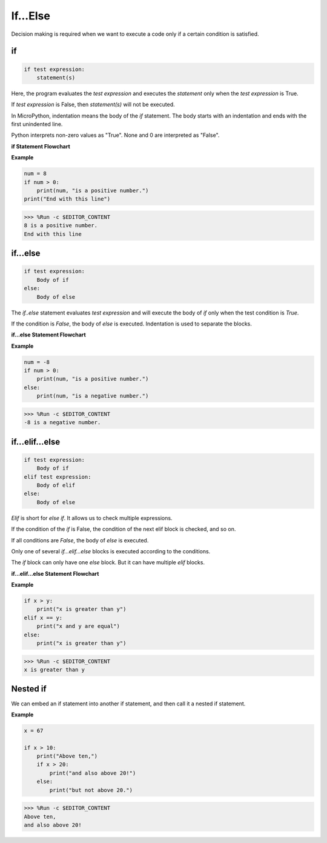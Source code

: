 If...Else
=============

Decision making is required when we want to execute a code only if a certain condition is satisfied.

if
--------------------
.. code-block:: python

    if test expression:
        statement(s)

Here, the program evaluates the `test expression` and executes the `statement` only when the `test expression` is True.

If `test expression` is False, then `statement(s)` will not be executed.

In MicroPython, indentation means the body of the `if` statement. The body starts with an indentation and ends with the first unindented line.

Python interprets non-zero values ​​as "True". None and 0 are interpreted as "False".

**if Statement Flowchart**

.. image:: img/if_statement.png

**Example**

.. code-block:: python

    num = 8
    if num > 0:
        print(num, "is a positive number.")
    print("End with this line")

>>> %Run -c $EDITOR_CONTENT
8 is a positive number.
End with this line



if...else
-----------------------

.. code-block:: python

    if test expression:
        Body of if
    else:
        Body of else

The `if..else` statement evaluates `test expression` and will execute the body of `if` only when the test condition is `True`.

If the condition is `False`, the body of `else` is executed. Indentation is used to separate the blocks.

**if...else Statement Flowchart**

.. image:: img/if_else.png

**Example**

.. code-block:: python

    num = -8
    if num > 0:
        print(num, "is a positive number.")
    else:
        print(num, "is a negative number.")

>>> %Run -c $EDITOR_CONTENT
-8 is a negative number.



if...elif...else
--------------------

.. code-block:: python

    if test expression:
        Body of if
    elif test expression:
        Body of elif
    else: 
        Body of else

`Elif` is short for `else if`. It allows us to check multiple expressions.

If the condition of the `if` is False, the condition of the next elif block is checked, and so on.

If all conditions are `False`, the body of `else` is executed.

Only one of several `if...elif...else` blocks is executed according to the conditions.

The `if` block can only have one `else` block. But it can have multiple `elif` blocks.

**if...elif...else Statement Flowchart**

.. image:: img/if_elif_else.png

**Example**

.. code-block:: python

    if x > y:
        print("x is greater than y")
    elif x == y:
        print("x and y are equal")
    else:
        print("x is greater than y")

>>> %Run -c $EDITOR_CONTENT
x is greater than y


Nested if
---------------------

We can embed an if statement into another if statement, and then call it a nested if statement.

**Example**

.. code-block:: python

    x = 67

    if x > 10:
        print("Above ten,")
        if x > 20:
            print("and also above 20!")
        else:
            print("but not above 20.")

>>> %Run -c $EDITOR_CONTENT
Above ten,
and also above 20!